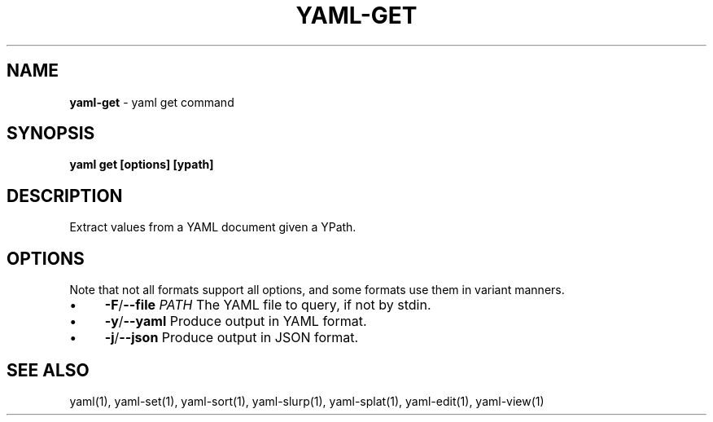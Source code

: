 .\" generated with Ronn/v0.7.3
.\" http://github.com/rtomayko/ronn/tree/0.7.3
.
.TH "YAML\-GET" "1" "December 2012" "" ""
.
.SH "NAME"
\fByaml\-get\fR \- yaml get command
.
.SH "SYNOPSIS"
\fByaml get [options] [ypath]\fR
.
.SH "DESCRIPTION"
Extract values from a YAML document given a YPath\.
.
.SH "OPTIONS"
Note that not all formats support all options, and some formats use them in variant manners\.
.
.IP "\(bu" 4
\fB\-F\fR/\fB\-\-file\fR \fIPATH\fR The YAML file to query, if not by stdin\.
.
.IP "\(bu" 4
\fB\-y\fR/\fB\-\-yaml\fR Produce output in YAML format\.
.
.IP "\(bu" 4
\fB\-j\fR/\fB\-\-json\fR Produce output in JSON format\.
.
.IP "" 0
.
.SH "SEE ALSO"
yaml(1), yaml\-set(1), yaml\-sort(1), yaml\-slurp(1), yaml\-splat(1), yaml\-edit(1), yaml\-view(1)
